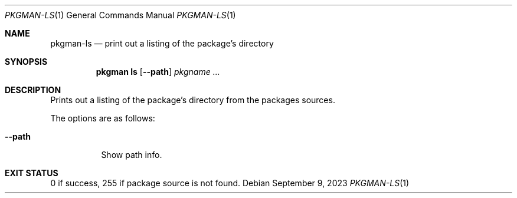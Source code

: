 .\" pkgman-ls(1) manual page
.\" See COPYING and COPYRIGHT files for corresponding information.
.Dd September 9, 2023
.Dt PKGMAN-LS 1
.Os
.\" ==================================================================
.Sh NAME
.Nm pkgman-ls
.Nd print out a listing of the package's directory
.\" ==================================================================
.Sh SYNOPSIS
.Nm pkgman
.Cm ls
.Op Fl \-path
.Ar pkgname ...
.\" ==================================================================
.Sh DESCRIPTION
Prints out a listing of the package's directory from the packages
sources.
.Pp
The options are as follows:
.Bl -tag -width Ds
.It Fl \-path
Show path info.
.El
.\" ==================================================================
.Sh EXIT STATUS
0 if success, 255 if package source is not found.
.\" vim: cc=72 tw=70
.\" End of file.
